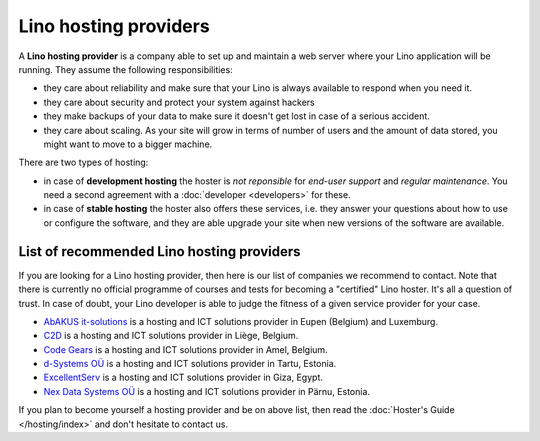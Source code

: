 .. _hosting_provider:

======================
Lino hosting providers
======================

A **Lino hosting provider** is a company able to set up and maintain a
web server where your Lino application will be running.  They assume
the following responsibilities:

- they care about reliability and make sure that your Lino is always
  available to respond when you need it.
  
- they care about security and protect your system against hackers
  
- they make backups of your data to make sure it doesn't get lost in
  case of a serious accident.
  
- they care about scaling. As your site will grow in terms of number
  of users and the amount of data stored, you might want to move to a
  bigger machine.
  
There are two types of hosting:
  
- in case of **development hosting** the hoster is *not reponsible*
  for *end-user support* and *regular maintenance*.  You need a second
  agreement with a :doc:`developer <developers>` for these.
       
- in case of **stable hosting** the hoster also offers these services,
  i.e. they answer your questions about how to use or configure the
  software, and they are able upgrade your site when new versions of the
  software are available.

  

List of recommended Lino hosting providers
==========================================

If you are looking for a Lino hosting provider, then here is our list
of companies we recommend to contact.  Note that there is currently no
official programme of courses and tests for becoming a "certified"
Lino hoster.  It's all a question of trust. In case of doubt, your
Lino developer is able to judge the fitness of a given service
provider for your case.

- `AbAKUS it-solutions <http://www.abakusitsolutions.eu/>`__ is a
  hosting and ICT solutions provider in Eupen (Belgium) and Luxemburg.
  
- `C2D <http://www.c2d.be/fr/>`_ is a hosting and ICT solutions
  provider in Liège, Belgium.
  
- `Code Gears <http://www.code-gears.com>`_ is a hosting and ICT
  solutions provider in Amel, Belgium.

- `d-Systems OÜ <http://www.d-systems.ee>`_ is a hosting and ICT
  solutions provider in Tartu, Estonia.

- `ExcellentServ <http://www.xservx.com/>`__ is a hosting and ICT
  solutions provider in Giza, Egypt.

- `Nex Data Systems OÜ <http://nex.ee>`_ is a hosting and ICT
  solutions provider in Pärnu, Estonia.

   
If you plan to become yourself a hosting provider and be on above
list, then read the :doc:`Hoster's Guide </hosting/index>` and don't
hesitate to contact us.

